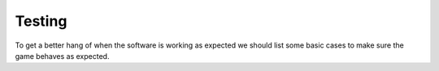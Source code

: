 Testing
=======


To get a better hang of when the software is working as expected we should list some basic cases to make
sure the game behaves as expected.